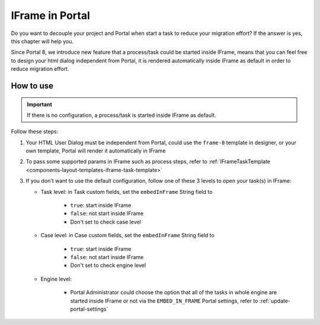 .. _iframe-in-portal:

IFrame in Portal
****************

Do you want to decouple your project and Portal when start a task to reduce your migration effort?
If the answer is yes, this chapter will help you.

Since Portal 8, we introduce new feature that a process/task could be started inside IFrame, means that you can feel free to design
your html dialog independent from Portal, it is rendered automatically inside IFrame as default in order to reduce migration effort.

.. _iframe-usage:

How to use
==========

.. important::
	If there is no configuration, a process/task is started inside IFrame as default.

Follow these steps:
 
#. Your HTML User Dialog must be independent from Portal, could use the ``frame-8`` template in designer, or your own template, Portal will render it automatically in IFrame
	
#. To pass some supported params in IFrame such as process steps, refer to :ref:`IFrameTaskTemplate <components-layout-templates-iframe-task-template>`

#. If you don't want to use the default configuration, follow one of these 3 levels to open your task(s) in IFrame:

   - Task level: in Task custom fields, set the ``embedInFrame`` String field to
   
   	- ``true``: start inside IFrame
   	- ``false``: not start inside IFrame
   	- Don't set to check case level
   	
   	|task-embedInFrame|
   
   - Case level: in Case custom fields, set the ``embedInFrame`` String field to 
   
   	- ``true``: start inside IFrame 
   	- ``false``: not start inside IFrame 
   	- Don't set to check engine level
   	
   	|case-embedInFrame|
   
   - Engine level:
   
   	- Portal Administrator could choose the option that all of the tasks in whole engine are started inside IFrame or not via the ``EMBED_IN_FRAME`` Portal settings, refer to :ref:`update-portal-settings`

.. |task-embedInFrame| image:: images/task-embedInFrame.png
.. |case-embedInFrame| image:: images/case-embedInFrame.png

